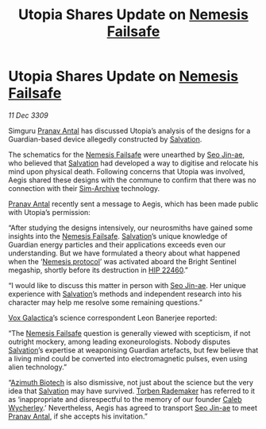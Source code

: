 :PROPERTIES:
:ID:       e7328b85-e189-4709-b21b-1db71c696719
:END:
#+title: Utopia Shares Update on [[id:e2b09f7f-0440-49ff-980c-6dc0e9a5b0b9][Nemesis Failsafe]]
#+filetags: :galnet:

* Utopia Shares Update on [[id:e2b09f7f-0440-49ff-980c-6dc0e9a5b0b9][Nemesis Failsafe]]

/11 Dec 3309/

Simguru [[id:05ab22a7-9952-49a3-bdc0-45094cdaff6a][Pranav Antal]] has discussed Utopia’s analysis of the designs
for a Guardian-based device allegedly constructed by [[id:106b62b9-4ed8-4f7c-8c5c-12debf994d4f][Salvation]].

The schematics for the [[id:e2b09f7f-0440-49ff-980c-6dc0e9a5b0b9][Nemesis Failsafe]] were unearthed by [[id:6bcd90ab-54f2-4d9a-9eeb-92815cc7766e][Seo Jin-ae]],
who believed that [[id:106b62b9-4ed8-4f7c-8c5c-12debf994d4f][Salvation]] had developed a way to digitise and
relocate his mind upon physical death. Following concerns that Utopia
was involved, Aegis shared these designs with the commune to confirm
that there was no connection with their [[id:83b3ed4c-f0b1-4311-a4df-34bdfa742126][Sim-Archive]] technology.

[[id:05ab22a7-9952-49a3-bdc0-45094cdaff6a][Pranav Antal]] recently sent a message to Aegis, which has been made
public with Utopia’s permission:

“After studying the designs intensively, our neurosmiths have gained
some insights into the [[id:e2b09f7f-0440-49ff-980c-6dc0e9a5b0b9][Nemesis Failsafe]]. [[id:106b62b9-4ed8-4f7c-8c5c-12debf994d4f][Salvation]]’s unique knowledge
of Guardian energy particles and their applications exceeds even our
understanding. But we have formulated a theory about what happened
when the ‘[[id:e2b09f7f-0440-49ff-980c-6dc0e9a5b0b9][Nemesis protocol]]’ was activated aboard the Bright Sentinel
megaship, shortly before its destruction in [[id:55088d83-4221-44fa-a9d5-6ebb0866c722][HIP 22460]].”

“I would like to discuss this matter in person with [[id:6bcd90ab-54f2-4d9a-9eeb-92815cc7766e][Seo Jin-ae]]. Her
unique experience with [[id:106b62b9-4ed8-4f7c-8c5c-12debf994d4f][Salvation]]’s methods and independent research
into his character may help me resolve some remaining questions.”

[[id:4ab0f53c-0b85-43a3-83ca-b9e88c0db30e][Vox Galactica]]’s science correspondent Leon Banerjee reported:

“The [[id:e2b09f7f-0440-49ff-980c-6dc0e9a5b0b9][Nemesis Failsafe]] question is generally viewed with scepticism, if
not outright mockery, among leading exoneurologists. Nobody disputes
[[id:106b62b9-4ed8-4f7c-8c5c-12debf994d4f][Salvation]]’s expertise at weaponising Guardian artefacts, but few
believe that a living mind could be converted into electromagnetic
pulses, even using alien technology.”

“[[id:e68a5318-bd72-4c92-9f70-dcdbd59505d1][Azimuth Biotech]] is also dismissive, not just about the science but
the very idea that [[id:106b62b9-4ed8-4f7c-8c5c-12debf994d4f][Salvation]] may have survived. [[id:78d58f4a-e080-4548-a2f0-9506b7b73674][Torben Rademaker]] has
referred to it as ‘inappropriate and disrespectful to the memory of
our founder [[id:106b62b9-4ed8-4f7c-8c5c-12debf994d4f][Caleb Wycherley]].’ Nevertheless, Aegis has agreed to
transport [[id:6bcd90ab-54f2-4d9a-9eeb-92815cc7766e][Seo Jin-ae]] to meet [[id:05ab22a7-9952-49a3-bdc0-45094cdaff6a][Pranav Antal]], if she accepts his
invitation.”
